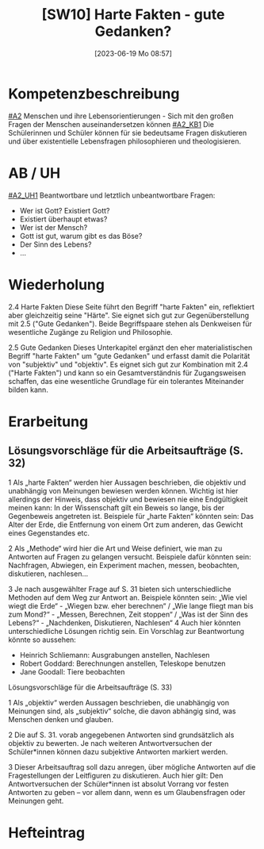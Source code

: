 #+title:      [SW10] Harte Fakten - gute Gedanken?
#+date:       [2023-06-19 Mo 08:57]
#+filetags:   :01:sw10:
#+identifier: 20230619T085724


* Kompetenzbeschreibung
[[#A2]] Menschen und ihre Lebensorientierungen - Sich mit den großen Fragen der Menschen auseinandersetzen können
[[#A2_KB1]] Die Schülerinnen und Schüler können für sie bedeutsame Fragen diskutieren und über existentielle Lebensfragen philosophieren und theologisieren.

* AB / UH
[[#A2_UH1]] Beantwortbare und letztlich unbeantwortbare Fragen:
- Wer ist Gott? Existiert Gott?
- Existiert überhaupt etwas?
- Wer ist der Mensch?
- Gott ist gut, warum gibt es das Böse?
- Der Sinn des Lebens?
- ...

* Wiederholung
2.4 Harte Fakten
Diese Seite führt den Begriff "harte Fakten" ein, reflektiert aber gleichzeitig seine "Härte". Sie eignet sich gut zur Gegenüberstellung mit 2.5 ("Gute Gedanken"). Beide Begriffspaare stehen als Denkweisen für wesentliche Zugänge zu Religion und Philosophie.

2.5 Gute Gedanken
Dieses Unterkapitel ergänzt den eher materialistischen Begriff "harte Fakten" um "gute Gedanken" und erfasst damit die Polarität von "subjektiv" und "objektiv". Es eignet sich gut zur Kombination mit 2.4 ("Harte Fakten") und kann so ein Gesamtverständnis für Zugangsweisen schaffen, das eine wesentliche Grundlage für ein tolerantes Miteinander bilden kann.

* Erarbeitung

** Lösungsvorschläge für die Arbeitsaufträge (S. 32)
1 Als „harte Fakten“ werden hier Aussagen beschrieben, die objektiv und unabhängig von Meinungen bewiesen werden können. Wichtig ist hier allerdings der Hinweis, dass objektiv und bewiesen nie eine Endgültigkeit meinen kann: In der Wissenschaft gilt ein Beweis so lange, bis der Gegenbeweis angetreten ist. Beispiele für „harte Fakten“ könnten sein: Das Alter der Erde, die Entfernung von einem Ort zum anderen, das Gewicht eines Gegenstandes etc.

2 Als „Methode“ wird hier die Art und Weise definiert, wie man zu Antworten auf Fragen zu gelangen versucht. Beispiele dafür könnten sein: Nachfragen, Abwiegen, ein Experiment machen, messen, beobachten, diskutieren, nachlesen...

3 Je nach ausgewählter Frage auf S. 31 bieten sich unterschiedliche Methoden auf dem Weg zur Antwort an. Beispiele könnten sein: „Wie viel wiegt die Erde“ - „Wiegen bzw. eher berechnen“ / „Wie lange fliegt man bis zum Mond?“ - „Messen, Berechnen, Zeit stoppen“ / „Was ist der Sinn des Lebens?“ - „Nachdenken, Diskutieren, Nachlesen“
4 Auch hier könnten unterschiedliche Lösungen richtig sein. Ein Vorschlag zur Beantwortung könnte so aussehen:

    - Heinrich Schliemann: Ausgrabungen anstellen, Nachlesen
    - Robert Goddard: Berechnungen anstellen, Teleskope benutzen
    - Jane Goodall: Tiere beobachten
   
***** Lösungsvorschläge für die Arbeitsaufträge (S. 33)
1 Als „objektiv“ werden Aussagen beschrieben, die unabhängig von Meinungen sind, als „subjektiv“ solche, die davon abhängig sind, was Menschen denken und glauben.

2 Die auf S. 31. vorab angegebenen Antworten sind grundsätzlich als objektiv zu bewerten. Je nach weiteren Antwortversuchen der Schüler*innen können dazu subjektive Antworten markiert werden.

3 Dieser Arbeitsauftrag soll dazu anregen, über mögliche Antworten auf die Fragestellungen der Leitfiguren zu diskutieren. Auch hier gilt: Den Antwortversuchen der Schüler*innen ist absolut Vorrang vor festen Antworten zu geben – vor allem dann, wenn es um Glaubensfragen oder Meinungen geht.

* Hefteintrag

